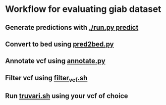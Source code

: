 * Workflow for evaluating giab dataset
** Generate predictions with _./run.py predict_
** Convert to bed using _pred2bed.py_
** Annotate vcf using _annotate.py_
** Filter vcf using _filter_vcf.sh_
** Run _truvari.sh_ using your vcf of choice
